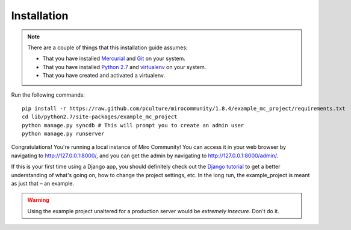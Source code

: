 Installation
============

.. note:: There are a couple of things that this installation guide assumes:

	* That you have installed `Mercurial`_ and `Git`_ on your system.
	* That you have installed `Python 2.7`_ and `virtualenv`_ on your system.
	* That you have created and activated a virtualenv.

.. _Mercurial: http://mercurial.selenic.com/
.. _Git: http://git-scm.com/
.. _Python 2.7: http://python.org
.. _virtualenv: http://pypi.python.org/pypi/virtualenv

Run the following commands::

	pip install -r https://raw.github.com/pculture/mirocommunity/1.8.4/example_mc_project/requirements.txt
	cd lib/python2.7/site-packages/example_mc_project
	python manage.py syncdb # This will prompt you to create an admin user
	python manage.py runserver

Congratulations! You're running a local instance of Miro Community! You can access it in your web browser by navigating to `http://127.0.0.1:8000/ <http://127.0.0.1:8000>`_, and you can get the admin by navigating to `http://127.0.0.1:8000/admin/ <http://127.0.0.1:8000/admin/>`_.

If this is your first time using a Django app, you should definitely check out the `Django tutorial`_ to get a better understanding of what's going on, how to change the project settings, etc. In the long run, the example_project is meant as just that – an example.

.. _Django tutorial: https://docs.djangoproject.com/en/1.3/intro/tutorial01/

.. warning:: Using the example project unaltered for a production server would be *extremely insecure*. Don't do it.
